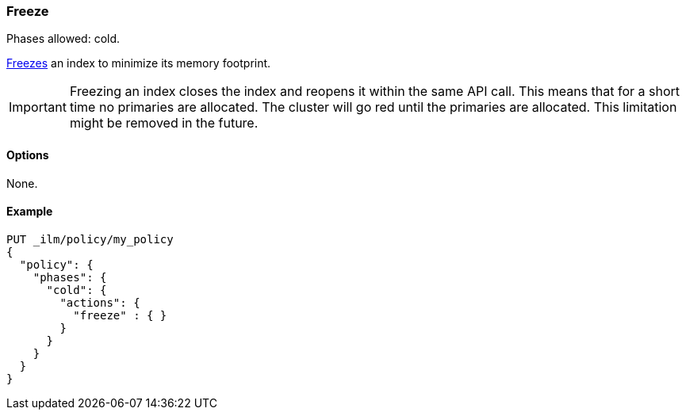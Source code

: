 [role="xpack"]
[[ilm-freeze]]
=== Freeze

Phases allowed: cold.

<<frozen-indices, Freezes>> an index to minimize its memory footprint.

IMPORTANT: Freezing an index closes the index and reopens it within the same API call.
This means that for a short time no primaries are allocated.
The cluster will go red until the primaries are allocated.
This limitation might be removed in the future.

[[ilm-freeze-options]]
==== Options

None.

[[ilm-freeze-ex]]
==== Example

[source,console]
--------------------------------------------------
PUT _ilm/policy/my_policy
{
  "policy": {
    "phases": {
      "cold": {
        "actions": {
          "freeze" : { }
        }
      }
    }
  }
}
--------------------------------------------------

